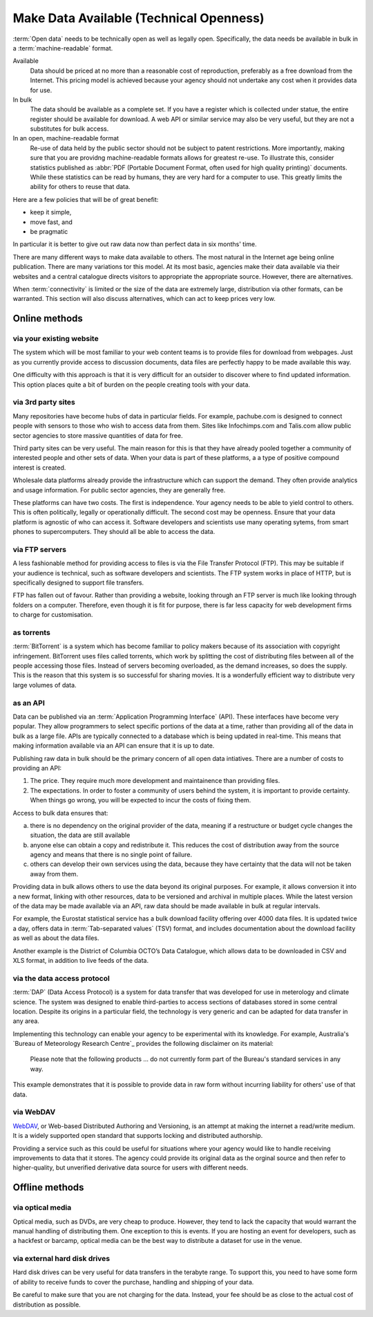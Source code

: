 ========================================
Make Data Available (Technical Openness)
========================================


:term:`Open data` needs to be technically open as well as legally open. 
Specifically, the data needs be available in bulk in a :term:`machine-readable` 
format.

Available
  Data should be priced at no more than a reasonable cost of reproduction, 
  preferably as a free download from the Internet. This pricing model is
  achieved because your agency should not undertake any cost when it
  provides data for use. 

In bulk
  The data should be available as a complete set. If you have a register
  which is collected under statue, the entire register should be available
  for download. A web API or similar service may also be very useful, but 
  they are not a substitutes for bulk access.

In an open, machine-readable format
  Re-use of data held by the public sector should not be subject to patent
  restrictions. More importantly, making sure that you are providng 
  machine-readable formats allows for greatest re-use. To illustrate this,
  consider statistics published as :abbr:`PDF (Portable Document Format, 
  often used for high quality printing)` documents. While these statistics
  can be read by humans, they are very hard for a computer to use. This
  greatly limits the ability for others to reuse that data.

Here are a few policies that will be of great benefit:

* keep it simple, 
* move fast, and 
* be pragmatic

In particular it is better to give out raw data now than perfect data in 
six months' time.

There are many different ways to make data available to others. The most 
natural in the Internet age being online publication. There are many
variations tor this model. At its most basic, agencies make their data 
available via their websites and a central catalogue directs visitors
to appropriate the appropriate source.  However, there are alternatives.

When :term:`connectivity` is limited or the size of the data are extremely 
large, distribution via other formats, can be warranted. This section will 
also discuss alternatives, which can act to keep prices very low.

Online methods
==============

via your existing website
-------------------------

The system which will be most familiar to your web content teams is to
provide files for download from webpages. Just as you currently 
provide access to discussion documents, data files are perfectly happy
to be made available this way.

One difficulty with this approach is that it is very difficult for an
outsider to discover where to find updated information. This option
places quite a bit of burden on the people creating tools with your
data.

via 3rd party sites
--------------------

Many repositories have become hubs of data in particular fields.
For example, pachube.com is designed to connect people with sensors to
those who wish to access data from them. Sites like Infochimps.com and 
Talis.com allow public sector agencies to store massive quantities of
data for free.

Third party sites can be very useful. The main reason for this is that
they have already pooled together a community of interested people and
other sets of data. When your data is part of these platforms, a a 
type of positive compound interest is created. 

Wholesale data platforms already provide the infrastructure which can 
support the demand. They often provide analytics and usage information. 
For public sector agencies, they are generally free.

These platforms can have two costs. The first is independence. Your 
agency needs to be able to yield control to others. This is often 
politically, legally or operationally difficult. The second cost may 
be openness. Ensure that your data platform is agnostic of who can 
access it. Software developers and scientists use many operating sytems,
from smart phones to supercomputers. They should all be able to access
the data.


via FTP servers
---------------

A less fashionable method for providing access to files is via the
File Transfer Protocol (FTP). This may be suitable if your audience is 
technical, such as software developers and scientists. The FTP system
works in place of HTTP, but is specifically designed to support file
transfers.

FTP has fallen out of favour. Rather than providing a website, looking
through an FTP server is much like looking through folders on a 
computer. Therefore, even though it is fit for purpose, there is far
less capacity for web development firms to charge for customisation.

as torrents
-----------

:term:`BitTorrent` is a system which has become familiar to policy makers 
because of its association with copyright infringement. BitTorrent uses
files called torrents, which work by splitting the cost of distributing 
files between all of the people accessing those files. Instead of servers
becoming overloaded, as the demand increases, so does the supply. This is
the reason that this system is so successful for  sharing movies. It is a 
wonderfully efficient way to distribute very large volumes of data.

as an API
---------

Data can be published via an :term:`Application Programming Interface` (API). 
These interfaces have become very popular. They allow programmers to
select specific portions of the data at a time, rather than providing
all of the data in bulk as a large file. APIs are typically connected
to a database which is being updated in real-time. This means that 
making information available via an API can ensure that it is up to 
date.

Publishing raw data in bulk should be the primary concern of all open
data intiatives. There are a number of costs to providing an API:

1. The price. They require much more development and maintainence 
   than providing files.
2. The expectations. In order to foster a community of users 
   behind the system, it is important to provide certainty. When things
   go wrong, you will be expected to incur the costs of fixing them.

Access to bulk data ensures that: 

a) there is no dependency on the original provider of the data, meaning
   if a restructure or budget cycle changes the situation, the data are
   still available
b) anyone else can obtain a copy and redistribute it. This reduces the
   cost of distribution away from the source agency and means that there
   is no single point of failure.
c) others can develop their own services using the data, because they
   have certainty that the data will not be taken away from them.

Providing data in bulk allows others to use the data beyond its original
purposes. For example, it allows conversion it into a new format, linking 
with other resources, data to be versioned and archival in multiple 
places. While the latest version of the data may be made available via 
an API, raw data should be made available in bulk at regular intervals.

For example, the Eurostat statistical service has a bulk download 
facility offering over 4000 data files. It is updated twice a day, offers 
data in :term:`Tab-separated values` (TSV) format, and includes 
documentation about the download facility as well as about the data files.

Another example is the District of Columbia OCTO’s Data Catalogue, which 
allows data to be downloaded in CSV and XLS format, in addition to live 
feeds of the data.

via the data access protocol
----------------------------

:term:`DAP` (Data Access Protocol) is a system for data transfer that was
developed for use in meterology and climate science. The system was 
designed to enable third-parties to access sections of databases stored
in some central location. Despite its origins in a particular field, the 
technology is very generic and can be adapted for data transfer in any 
area.

Implementing this technology can enable your agency to be experimental 
with its knowledge. For example, Australia's `Bureau of Meteorology 
Research Centre`_ provides the following disclaimer on its material:

    Please note that the following products ... do not currently form
    part of the Bureau's standard services in any way.

This example demonstrates that it is possible to provide data in raw form 
without incurring liability for others' use of that data.

 .. _Bureau of Metereology Research Centre: http://opendap.bom.gov.au/index.shtml

via WebDAV
----------

`WebDAV`_, or Web-based Distributed Authoring and Versioning, is an attempt at
making the internet a read/write medium. It is a widely supported open standard
that supports locking and distributed authorship. 

Providing a service such as this could be useful for situations
where your agency would like to handle receiving improvements to data that 
it stores. The agency could provide its original data as the orginal source
and then refer to higher-quality, but unverified derivative data source for 
users with different needs.

  .. _WebDAV: http://en.wikipedia.org/wiki/WebDAV

Offline methods
===============

via optical media
-----------------

Optical media, such as DVDs, are very cheap to produce. However, they 
tend to lack the capacity that would warrant the manual handling of 
distributing them. One exception to this is events. If you are hosting 
an event for developers, such as a hackfest or barcamp, optical media 
can be the best way to distribute a dataset for use in the venue.


via external hard disk drives
-----------------------------

Hard disk drives can be very useful for data transfers in the terabyte
range. To support this, you need to have some form of ability to 
receive funds to cover the purchase, handling and shipping of your data.

Be careful to make sure that you are not charging for the data. Instead,
your fee should be as close to the actual cost of distribution as 
possible.
